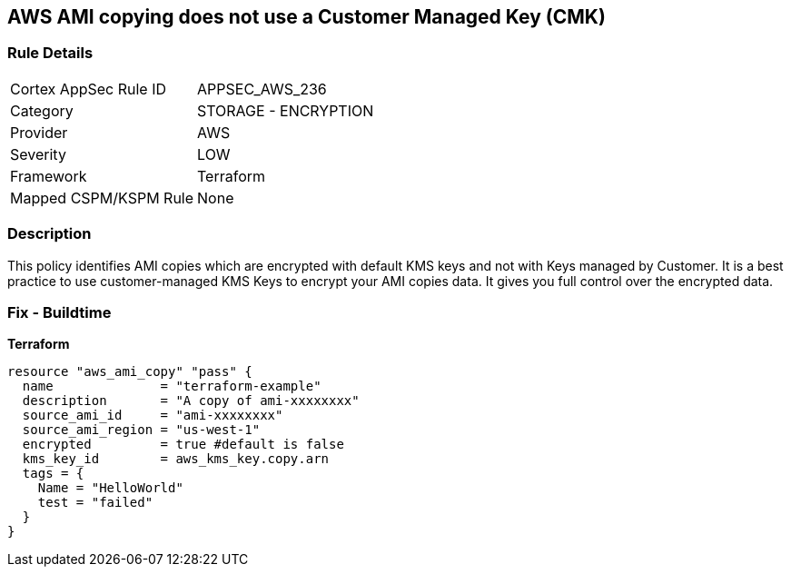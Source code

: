 == AWS AMI copying does not use a Customer Managed Key (CMK)


=== Rule Details

[cols="1,2"]
|===
|Cortex AppSec Rule ID |APPSEC_AWS_236
|Category |STORAGE - ENCRYPTION
|Provider |AWS
|Severity |LOW
|Framework |Terraform
|Mapped CSPM/KSPM Rule |None
|===


=== Description 


This policy identifies AMI copies which are encrypted with default KMS keys and not with Keys managed by Customer.
It is a best practice to use customer-managed KMS Keys to encrypt your AMI copies data.
It gives you full control over the encrypted data.

=== Fix - Buildtime


*Terraform* 




[source,go]
----
resource "aws_ami_copy" "pass" {
  name              = "terraform-example"
  description       = "A copy of ami-xxxxxxxx"
  source_ami_id     = "ami-xxxxxxxx"
  source_ami_region = "us-west-1"
  encrypted         = true #default is false
  kms_key_id        = aws_kms_key.copy.arn
  tags = {
    Name = "HelloWorld"
    test = "failed"
  }
}
----
